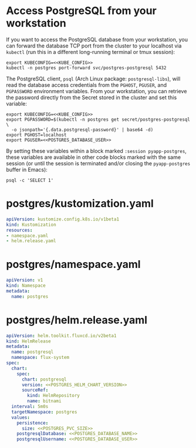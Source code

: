 * COMMENT Postgres Config
You must add the following config to your Org document:
: ** Postgres Config
: *** POSTGRES_PVC_SIZE
:     How big do you need the Database volume?
:     #+name: POSTGRES_PVC_SIZE
:     #+begin_src config :noweb yes :eval no
:     1Gi
:     #+end_src
: *** POSTGRES_HELM_CHART_VERSION
:     What version of the [[https://github.com/bitnami/charts/tree/master/bitnami/postgresql][PostgreSQL Helm Chart]] do you want to install?
:     #+name: POSTGRES_HELM_CHART_VERSION
:     #+begin_src config :noweb yes :eval no
:     10.1.1
:     #+end_src
: *** POSTGRES_DATABASE_NAME
:     #+name: POSTGRES_DATABASE_NAME
:     #+begin_src config :noweb yes :eval no
:     postgres
:     #+end_src
: *** POSTGRES_DATABASE_USER
:     #+name: POSTGRES_DATABASE_USER
:     #+begin_src config :noweb yes :eval no
:     postgres
:     #+end_src

* Access PostgreSQL from your workstation
If you want to access the PostgreSQL database from your workstation, you can
forward the database TCP port from the cluster to your localhost via =kubectl=
(run this in a different long-running terminal or tmux session):

#+begin_src shell :noweb yes :eval no :exports code
export KUBECONFIG=<<KUBE_CONFIG>>
kubectl -n postgres port-forward svc/postgres-postgresql 5432
#+end_src

The PostgreSQL client, =psql= (Arch Linux package: =postgresql-libs=), will read
the database access credentials from the =PGHOST=, =PGUSER=, and =PGPASSWORD=
environment variables. From your workstation, you can retrieve the password
directly from the Secret stored in the cluster and set this variable:

#+begin_src shell :noweb yes :eval never-export :results none :session pyapp-postgres
export KUBECONFIG=<<KUBE_CONFIG>>
export PGPASSWORD=$(kubectl -n postgres get secret/postgres-postgresql \
  -o jsonpath='{.data.postgresql-password}' | base64 -d)
export PGHOST=localhost
export PGUSER=<<POSTGRES_DATABASE_USER>>
#+end_src

By setting these variables within a block marked =:session pyapp-postgres=,
these variables are available in other code blocks marked with the same session
(or until the session is terminated and/or closing the =pyapp-postgres= buffer
in Emacs):

#+begin_src shell :noweb yes :eval never-export :session pyapp-postgres
psql -c 'SELECT 1'
#+end_src

#+RESULTS:
| ?column?   |      |
| ---------- |      |
| 1          |      |
| (1         | row) |
* postgres/kustomization.yaml
#+begin_src yaml :noweb yes :eval no :tangle postgres/kustomization.yaml
apiVersion: kustomize.config.k8s.io/v1beta1
kind: Kustomization
resources:
- namespace.yaml
- helm.release.yaml
#+end_src
* postgres/namespace.yaml
#+begin_src yaml :noweb yes :eval no :tangle postgres/namespace.yaml
apiVersion: v1
kind: Namespace
metadata:
  name: postgres
#+end_src
* postgres/helm.release.yaml
#+begin_src yaml :noweb yes :eval no :tangle postgres/helm.release.yaml
apiVersion: helm.toolkit.fluxcd.io/v2beta1
kind: HelmRelease
metadata:
  name: postgresql
  namespace: flux-system
spec:
  chart:
    spec:
      chart: postgresql
      version: <<POSTGRES_HELM_CHART_VERSION>>
      sourceRef:
        kind: HelmRepository
        name: bitnami
  interval: 5m0s
  targetNamespace: postgres
  values:
    persistence:
      size: <<POSTGRES_PVC_SIZE>>
    postgresqlDatabase: <<POSTGRES_DATABASE_NAME>>
    postgresqlUsername: <<POSTGRES_DATABASE_USER>>
#+end_src
